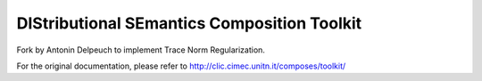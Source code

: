 DIStributional SEmantics Composition Toolkit
============================================

Fork by Antonin Delpeuch to implement Trace Norm Regularization.

For the original documentation, please refer to http://clic.cimec.unitn.it/composes/toolkit/

